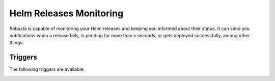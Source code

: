 Helm Releases Monitoring
#############################

Robusta is capable of monitoring your Helm releases and keeping you informed about their status. It can send you notifications when a release fails, is pending for more than x seconds, or gets deployed successfully, among other things.

Triggers
-----------

The following triggers are available:

.. _on_helm_release_data:

.. details:: on_helm_release_data


    The ``on_helm_release_data`` event is triggered whenever there is a change in the Helm release.

    * ``status``: A list of status in a helm release. Possible values: ``failed``, ``deployed``, ``uninstalled``, ``superseded``, ``uninstalling``, ``pending-install``, ``pending-upgrade``, ``pending-rollback`` and ``unknown``
    * ``names``: A list of Helm release names that this trigger will monitor. If you leave this field empty, the trigger will monitor all release names specified in the namespace. This field is optional.
    * ``namespace``: This field specifies the namespace that the trigger will monitor. If you leave this field empty, the trigger will monitor across all namespaces. This field is optional.
    * ``for_sec``: This field specifies the threshold time, in seconds, before the trigger could be initiated, and the release status should continue to stay within this threshold time before the trigger is initiated. This field is optional.
    * ``rate_limit``: Limit firing to once every `rate_limit` seconds. This field is optional.

    .. admonition:: Example

        Run

        .. code-block:: yaml

            customPlaybooks:
              - actions:
                - create_helm_status_notification:
                    message: "Helm release failed" # optional
                triggers:
                  - on_helm_release_data:
                      status: ["failed", "unknown"]
                      names: ["demo-app"] # optional
                      namespace: "default" # optional
                      rate_limit: 900 # optional
        .. code-block:: yaml

            customPlaybooks:
              - actions:
                - create_helm_status_notification:
                    message: "Helm release is pending" # optional
                triggers:
                  - on_helm_release_data:
                      status: ["pending-install", "pending-rollback"]
                      names: ["demo-app", "my-app"] # optional
                      namespace: "default" # optional
                      for_sec: 900 # optional
                      rate_limit: 900 # optional

        ``create_helm_status_notification`` supports the following parameters:
            ``message``: Custom message for the action event. This field is optional.
